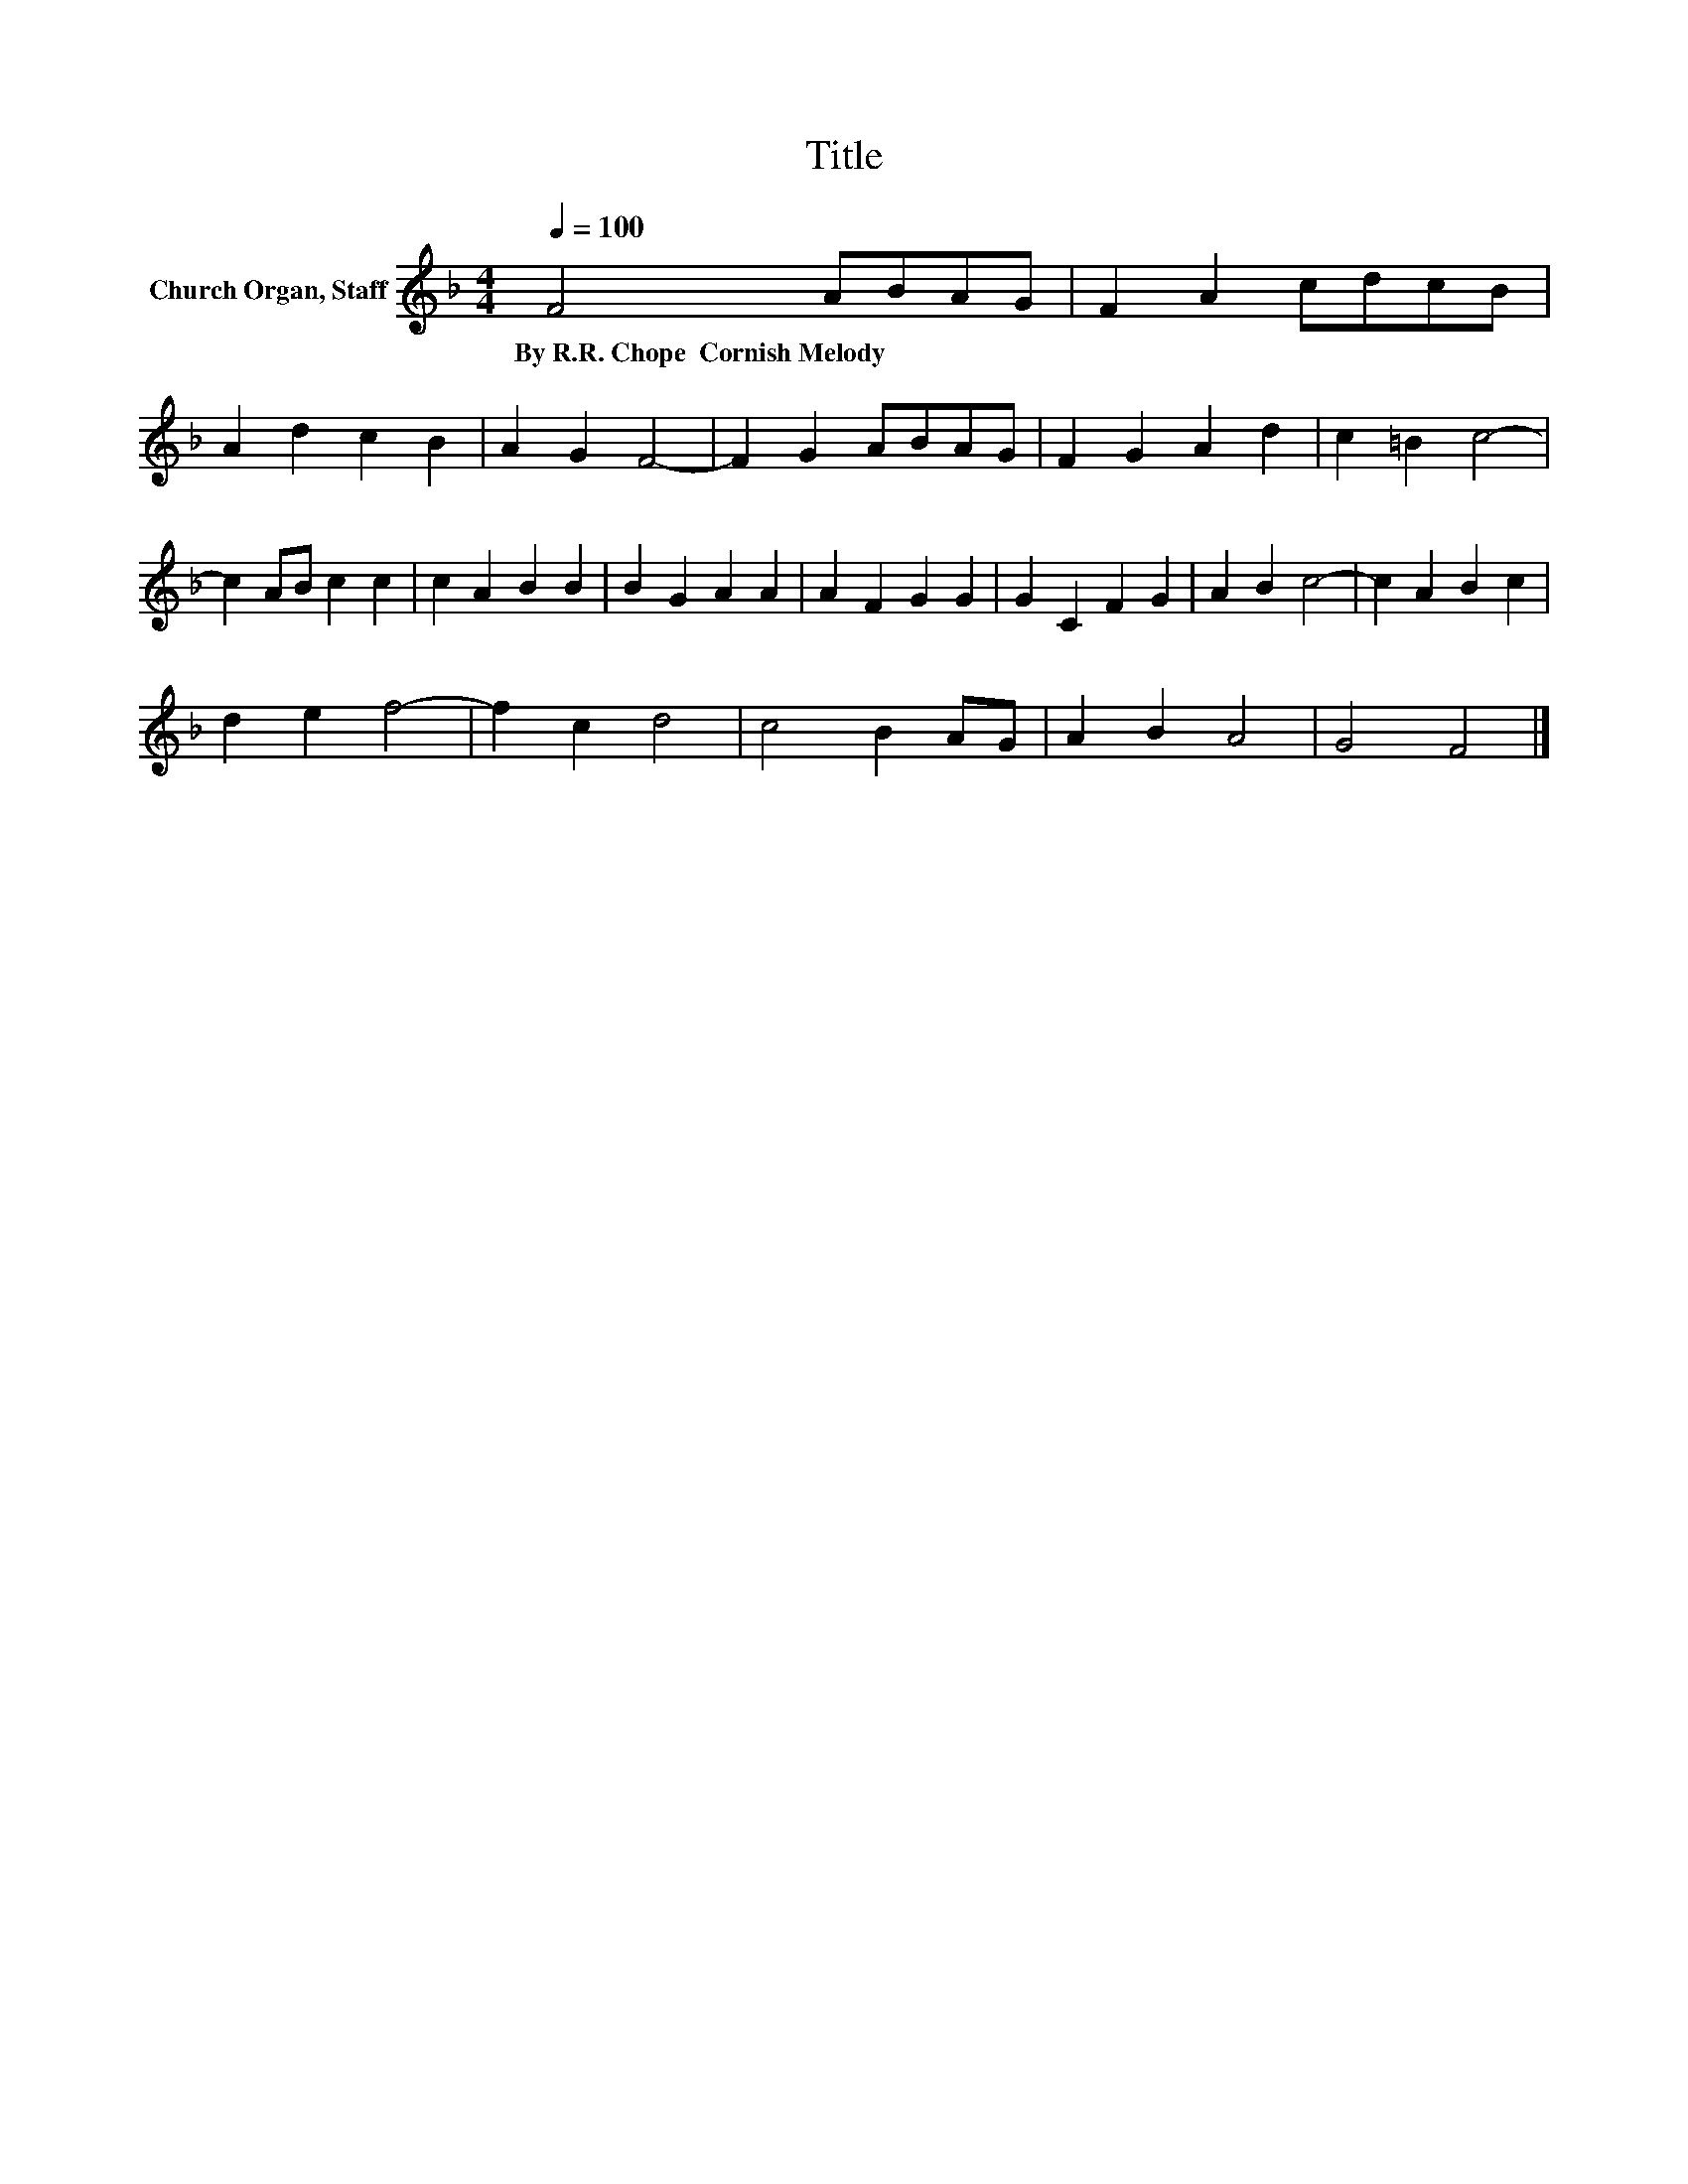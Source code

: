 X:1
T:Title
L:1/8
Q:1/4=100
M:4/4
K:F
V:1 treble nm="Church Organ, Staff"
V:1
 F4 ABAG | F2 A2 cdcB | A2 d2 c2 B2 | A2 G2 F4- | F2 G2 ABAG | F2 G2 A2 d2 | c2 =B2 c4- | %7
w: By~R.R.~Chope~~Cornish~Melody * * * *|||||||
 c2 AB c2 c2 | c2 A2 B2 B2 | B2 G2 A2 A2 | A2 F2 G2 G2 | G2 C2 F2 G2 | A2 B2 c4- | c2 A2 B2 c2 | %14
w: |||||||
 d2 e2 f4- | f2 c2 d4 | c4 B2 AG | A2 B2 A4 | G4 F4 |] %19
w: |||||

